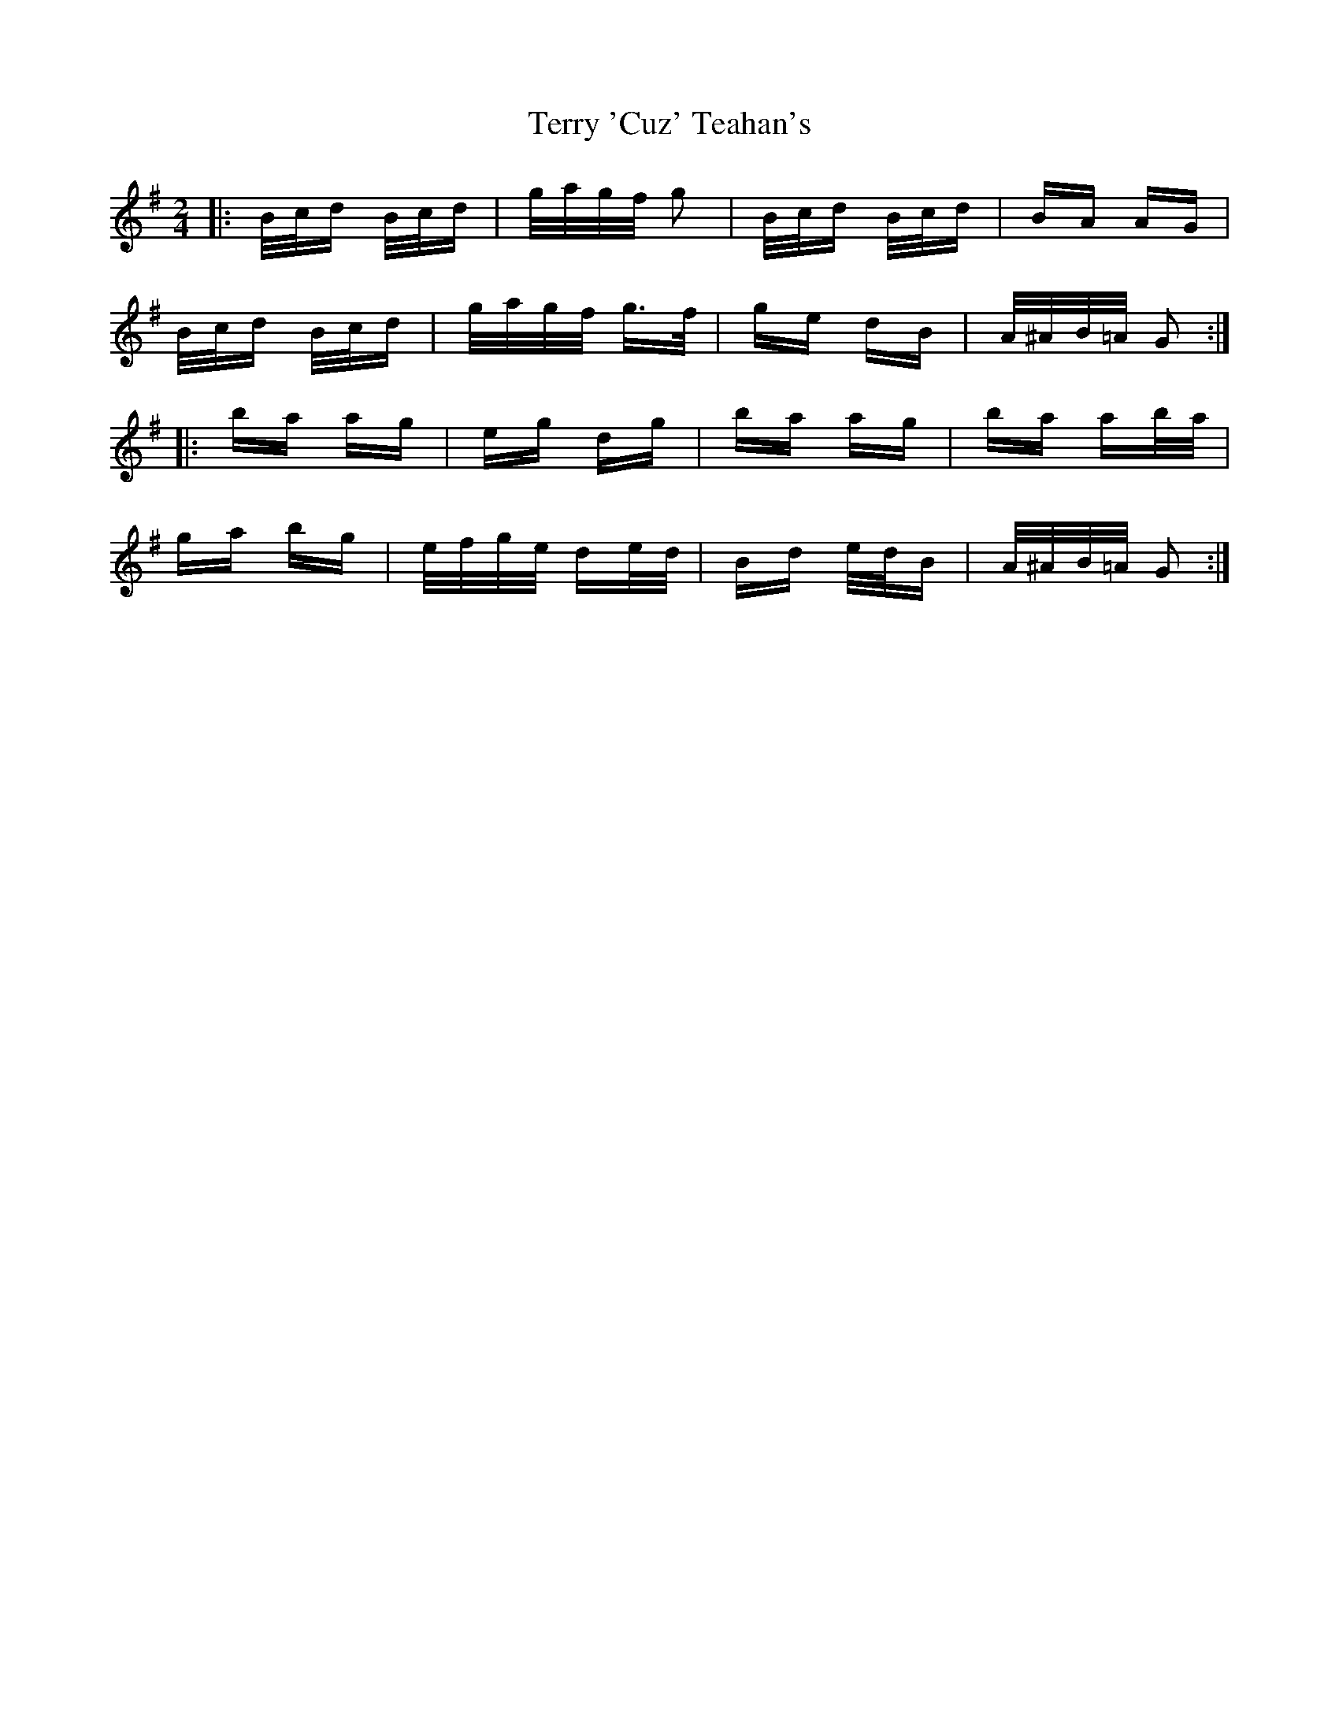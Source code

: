 X: 39703
T: Terry 'Cuz' Teahan's
R: polka
M: 2/4
K: Gmajor
|:B/c/d B/c/d|g/a/g/f/ g2|B/c/d B/c/d|BA AG|
B/c/d B/c/d|g/a/g/f/ g>f|ge dB|A/^A/B/=A/ G2:|
|:ba ag|eg dg|ba ag|ba ab/a/|
ga bg|e/f/g/e/ de/d/|Bd e/d/B|A/^A/B/=A/ G2:|

